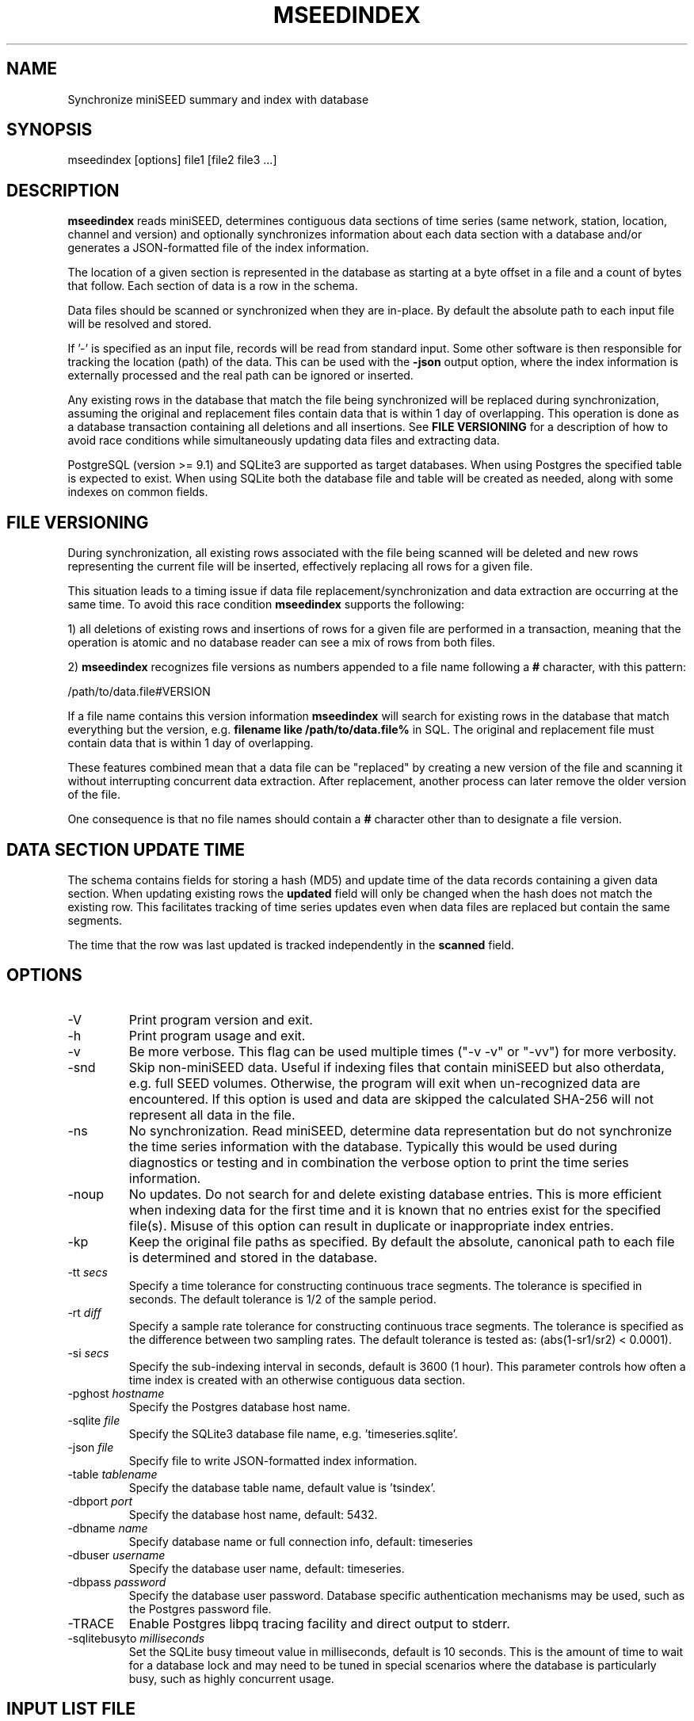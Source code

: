 .TH MSEEDINDEX 1 2023/10/10 "EarthScope Data Services" "EarthScope Data Services"
.SH NAME
Synchronize miniSEED summary and index with database

.SH SYNOPSIS
.nf
mseedindex [options] file1 [file2 file3 ...]

.fi
.SH DESCRIPTION
\fBmseedindex\fP reads miniSEED, determines contiguous data sections
of time series (same network, station, location, channel and version)
and optionally synchronizes information about each data section with a
database and/or generates a JSON-formatted file of the index
information.

The location of a given section is represented in the database as
starting at a byte offset in a file and a count of bytes that follow.
Each section of data is a row in the schema.

Data files should be scanned or synchronized when they are in-place.
By default the absolute path to each input file will be resolved and
stored.

If '-' is specified as an input file, records will be read from
standard input.  Some other software is then responsible for tracking
the location (path) of the data.  This can be used with the
\fB-json\fP output option, where the index information is externally
processed and the real path can be ignored or inserted.

Any existing rows in the database that match the file being
synchronized will be replaced during synchronization, assuming
the original and replacement files contain data that is within
1 day of overlapping.  This operation is done as a database
transaction containing all deletions and all insertions.  See
\fBFILE VERSIONING\fP for a description of how to avoid race
conditions while simultaneously updating data files and extracting
data.

PostgreSQL (version >= 9.1) and SQLite3 are supported as target
databases.  When using Postgres the specified table is expected to
exist.  When using SQLite both the database file and table will be
created as needed, along with some indexes on common fields.

.SH FILE VERSIONING
During synchronization, all existing rows associated with the file
being scanned will be deleted and new rows representing the current
file will be inserted, effectively replacing all rows for a given file.

This situation leads to a timing issue if data file
replacement/synchronization and data extraction are occurring at the
same time.  To avoid this race condition \fBmseedindex\fP supports
the following:

1) all deletions of existing rows and insertions of rows for a given
file are performed in a transaction, meaning that the operation is
atomic and no database reader can see a mix of rows from both files.

2) \fBmseedindex\fP recognizes file versions as numbers appended to a
file name following a \fB#\fP character, with this pattern:

.nf
/path/to/data.file#VERSION
.fi

If a file name contains this version information \fBmseedindex\fP
will search for existing rows in the database that match everything
but the version, e.g. \fBfilename like /path/to/data.file%\fP in SQL.
The original and replacement file must contain data that is within
1 day of overlapping.

These features combined mean that a data file can be "replaced" by
creating a new version of the file and scanning it without
interrupting concurrent data extraction.  After replacement, another
process can later remove the older version of the file.

One consequence is that no file names should contain a \fB#\fP
character other than to designate a file version.

.SH DATA SECTION UPDATE TIME
The schema contains fields for storing a hash (MD5) and update time of
the data records containing a given data section.  When updating
existing rows the \fBupdated\fP field will only be changed when the
hash does not match the existing row.  This facilitates tracking of
time series updates even when data files are replaced but contain
the same segments.

The time that the row was last updated is tracked independently in the
\fBscanned\fP field.

.SH OPTIONS

.IP "-V         "
Print program version and exit.

.IP "-h         "
Print program usage and exit.

.IP "-v         "
Be more verbose.  This flag can be used multiple times ("-v -v" or
"-vv") for more verbosity.

.IP "-snd       "
Skip non-miniSEED data.  Useful if indexing files that contain miniSEED
but also otherdata, e.g. full SEED volumes.  Otherwise, the program
will exit when un-recognized data are encountered.  If this option is
used and data are skipped the calculated SHA-256 will not represent
all data in the file.

.IP "-ns        "
No synchronization.  Read miniSEED, determine data representation but
do not synchronize the time series information with the database.
Typically this would be used during diagnostics or testing and in
combination the verbose option to print the time series information.

.IP "-noup      "
No updates.  Do not search for and delete existing database entries.
This is more efficient when indexing data for the first time and it is
known that no entries exist for the specified file(s).  Misuse of this
option can result in duplicate or inappropriate index entries.

.IP "-kp       "
Keep the original file paths as specified.  By default the absolute,
canonical path to each file is determined and stored in the database.

.IP "-tt \fIsecs\fP"
Specify a time tolerance for constructing continuous trace
segments. The tolerance is specified in seconds.  The default
tolerance is 1/2 of the sample period.

.IP "-rt \fIdiff\fP"
Specify a sample rate tolerance for constructing continuous trace
segments. The tolerance is specified as the difference between two
sampling rates.  The default tolerance is tested as: (abs(1-sr1/sr2) <
0.0001).

.IP "-si \fIsecs\fP"
Specify the sub-indexing interval in seconds, default is 3600 (1 hour).
This parameter controls how often a time index is created with an
otherwise contiguous data section.

.IP "-pghost \fIhostname\fP"
Specify the Postgres database host name.

.IP "-sqlite \fIfile\fP"
Specify the SQLite3 database file name,
e.g. 'timeseries.sqlite'.

.IP "-json \fIfile\fP"
Specify file to write JSON-formatted index information.

.IP "-table \fItablename\fP"
Specify the database table name, default value is 'tsindex'.

.IP "-dbport \fIport\fP"
Specify the database host name, default: 5432.

.IP "-dbname \fIname\fP"
Specify database name or full connection info, default: timeseries

.IP "-dbuser \fIusername\fP"
Specify the database user name, default: timeseries.

.IP "-dbpass \fIpassword\fP"
Specify the database user password.  Database specific authentication
mechanisms may be used, such as the Postgres password file.

.IP "-TRACE"
Enable Postgres libpq tracing facility and direct output to stderr.

.IP "-sqlitebusyto \fImilliseconds\fP"
Set the SQLite busy timeout value in milliseconds, default is 10
seconds.  This is the amount of time to wait for a database lock and
may need to be tuned in special scenarios where the database is
particularly busy, such as highly concurrent usage.

.SH "INPUT LIST FILE"
A list file can be used to specify input files, one file per line.
The initial '@' character indicating a list file is not considered
part of the file name.  As an example, if the following command line
option was used:

.nf
\fB@files.list\fP
.fi

The 'files.list' file might look like this:

.nf
data/day1.mseed
data/day2.mseed
data/day3.mseed
.fi

.SH LEAP SECOND LIST FILE
NOTE: A list of leap seconds is included in the program and no external
list should be needed unless a leap second is added after year 2023.

If the environment variable LIBMSEED_LEAPSECOND_FILE is set it is
expected to indicate a file containing a list of leap seconds as
published by NIST and IETF, usually available here:
https://www.ietf.org/timezones/data/leap-seconds.list

If present, the leap seconds listed in this file will be used to
adjust the time coverage for records that contain a leap second.
Also, leap second indicators in the miniSEED headers will be ignored.

.SH AUTHOR
.nf
Chad Trabant
EarthScope Data Services
.fi
